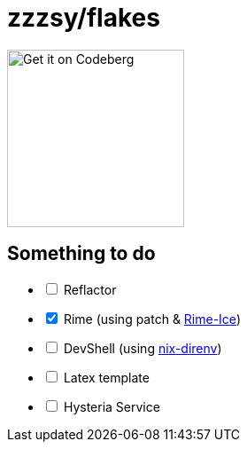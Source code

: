 = zzzsy/flakes

:description: My NixOS configuration
:url-repo: https://codeberg.org/zzzsy/flakes

image:https://img.zzzsy.top/codeberg.svg[Get it on Codeberg,200,align="center"]

== Something to do
[%interactive]
* [ ] Reflactor
* [x] Rime (using patch & link:https://github.com/iDvel/rime-ice[Rime-Ice])
* [ ] DevShell (using link:https://github.com/nix-community/nix-direnv[nix-direnv])
* [ ] Latex template
* [ ] Hysteria Service



